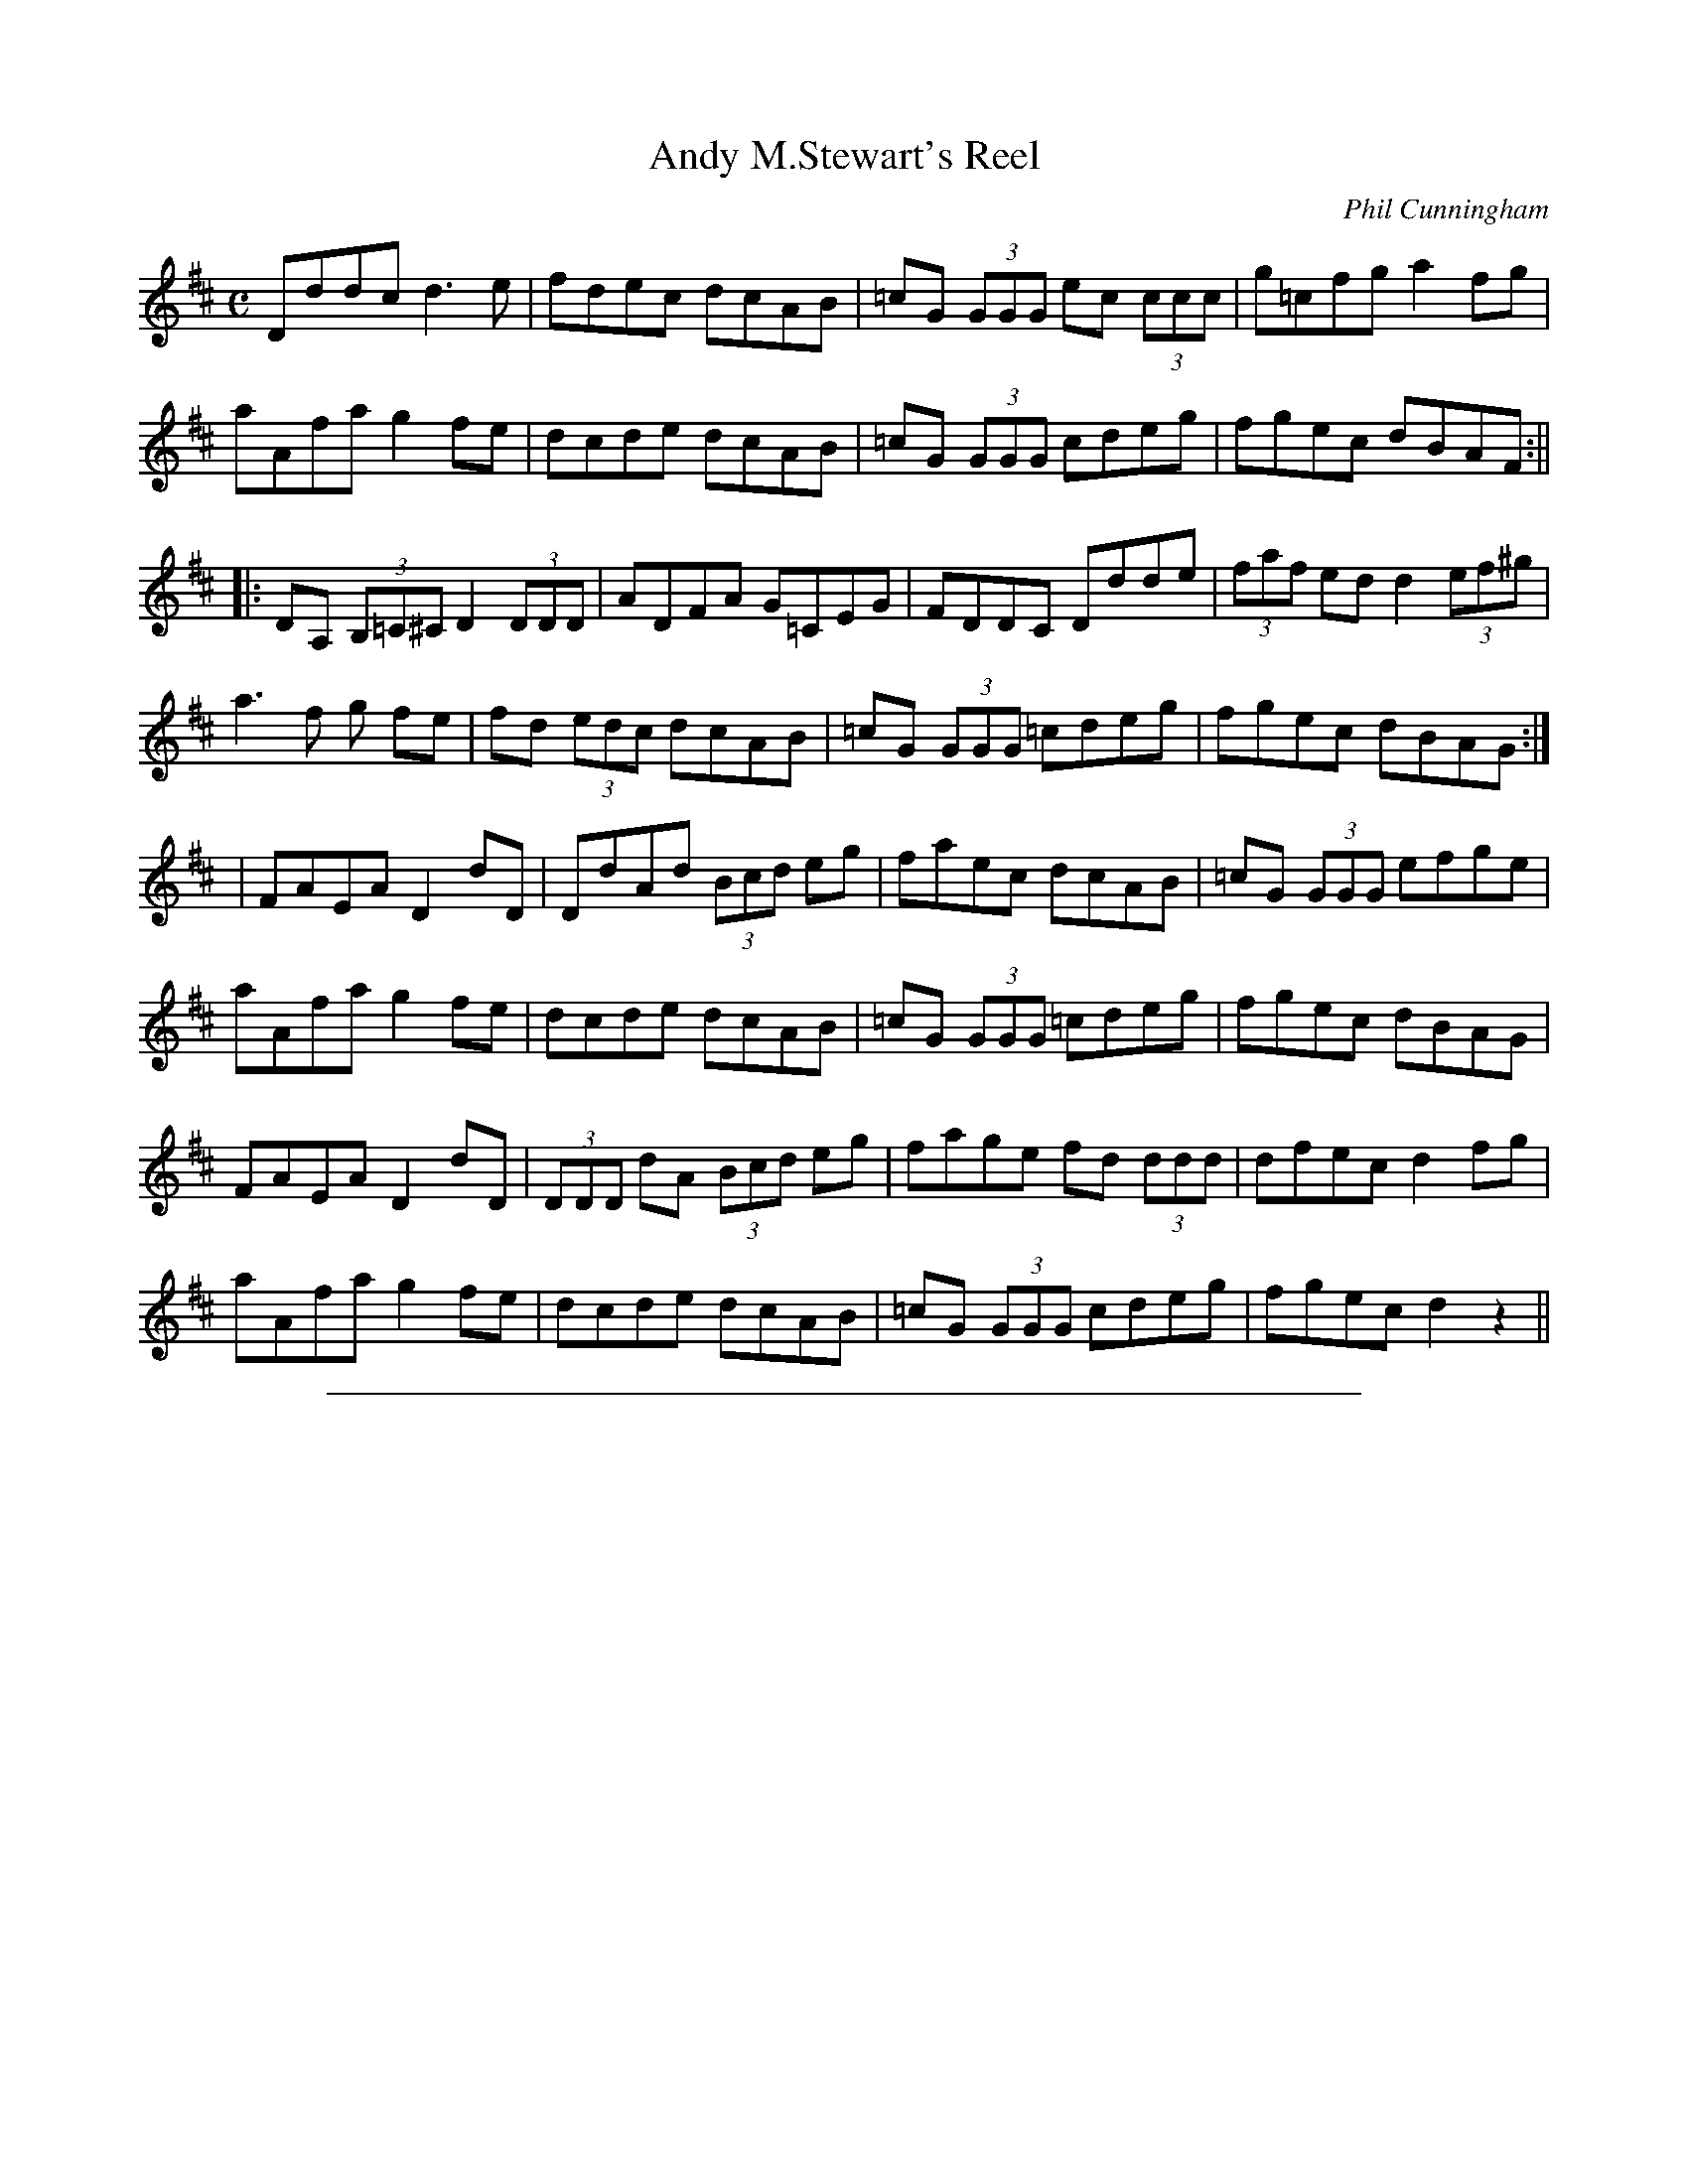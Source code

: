 X: 1
T: Andy M.Stewart's Reel
C:Phil Cunningham
N:b stands for natural , normally used with c sharp
M:C
L:1/8
Z: Contributed 2015-09-24 09:27:46 by Schèron Waldner Schöpf sschoepf@t-online.de
K:D
Dddc d3 e| fdec dcAB| =cG (3GGG ec (3ccc| g=cfg a2 fg|
aAfa g2 fe| dcde dcAB|=cG (3GGG cdeg| fgec dBAF :||
|:DA, (3B,=C^C D2 (3DDD| ADFA G=CEG|FDDC Ddde| (3faf ed d2 (3ef^g|
a3 f g fe| fd (3edc dcAB| =cG (3GGG =cdeg| fgec dBAG :|
|FAEA D2 dD| DdAd (3Bcd eg| faec dcAB| =cG (3GGG efge|
aAfa g2 fe| dcde dcAB| =cG (3GGG =cdeg| fgec dBAG|
FAEA D2 dD| (3DDD dA (3Bcd eg| fage fd (3ddd| dfec d2 fg|
aAfa g2 fe| dcde dcAB| =cG (3GGG cdeg| fgec d2 z2||

%%sep 2 1 500

X: 2
T: Belle M\`ere's Waltz
C:Phil Cunningham
M:3/4
L:1/8
K:F
F>D| C3 D F2| F3 G A2|f3 g a2| g4 f>e| d2 f2 F2|A2 c>A G>F|G3 A G>F|
D4 F>D|C3 D F2| F3 G A2|f3 g a2| g4 f>e| d2 f2 F2| c2 C3 A| (F6|F4) :|
|: f>g|a>g f2| e2 c2 F2| d3 f d2|c2 F2 F2| d3 f d2|c2 F2 A2| G3 A G>F |
|1 D4 f>g| a3 g f2|e2 c2 F2|d3 f d2| c2 F2 F2| d2 f2 F2| c2 C3 A| (F6|F4) :|
[2 D4 F>D| C3 D F2| F3 G A2 | f3 g a2|g4 fe| d2 f2 F2 | c2 C3 A| (F6|F4) ||

%%sep 2 1 500

X: 3
T: Belle M\`ere's Waltz
C:Phil Cunningham
M:3/4
L:1/8
K:F
F>D| C3 D F2| F3 G A2|f3 g a2| g4 f>e| d2 f2 F2|A2 c>A G>F|G3 A G>F|
D4 F>D|C3 D F2| F3 G A2|f3 g a2| g4 f>e| d2 f2 F2| c2 C3 A| (F6|F4) :|
|: f>g|a>g f2| e2 c2 F2| d3 f d2|c2 F2 F2| d3 f d2|c2 F2 A2| G3 A G>F |
|1 D4 f>g| a3 g f2|e2 c2 F2|d3 f d2| c2 F2 F2| d2 f2 F2| c2 C3 A| (F6|F4) :|
[2 D4 F>D| C3 D F2| F3 G A2 | f3 g a2|g4 fe| d2 f2 F2 | c2 C3 A| (F6|F4) ||

%%sep 2 1 500

X: 4
T: Below The Aigas Dam
C:Phil Cunningham
M:C
L:1/8
K:G
d>c||: B<G G>A G>A B<G| c>A B<d E>F G/F/E/D/|B,<D D>E D>E D>E G<A|
B<e e>f e2 d>c|B<G G>A G>A B<D| c>A B<d E>F G/F/E/D/|C>E E<A D>d c<A|
B2 G2 G2 d>c :||B<e e>f e>f g<e| d>e f<a g>a g/f/e/d/|
B<e e>f e>E G>A|B<d A>B G<E E>F|G>A B<d A<B D>B|
c>A B<d E>F G/F/E/D/|C>E E<A D>d c<A|1 B2 G2 G2 A2 :|2 B2 G2 G2 ||

%%sep 2 1 500

X: 5
T: Blackwell Court
C:Phil Cunningham
M:2/4
L:1/8
K:D
|: D>E B,A, | B,/>A,/B,/<D/ F E/>D/ | E>F EF/<A/ | B/>A/B/<d/ FE/>F/ | D>E C B,/<A,/ | B,/>A,/B,/<D/ F E/>D/ | Ee d/>B/A/<F/ |
|1 E2 E2 :|2 E2 EF<A || B2 B>A | B/>A/B/<d/ FE/>D/ | E>F EF/<A/ | B/>A/B/<d/ AF/>A/ |1 B2 B>A |
B/>A/B/<d/ FE/>D/ | Ee d/>B/A/<F/ | E2 EF/<A/ :|2 B2 B>A | A/>B/c/<d/ FE/>D/ | Ee d/>B/A/<F/ | E2 E2 |]

%%sep 2 1 500

X: 6
T: Blackwell Court
C:Phil Cunningham
M:2/4
L:1/8
K:D
|:D>E B,A,| B,/>A,/B,/<D/ F E/>D/|E>F EF/<A/|B/>A/B/<d/ FE/>F/|
D>E C B,/<A,/| B,/>A,/B,/<D/ F E/>D/| Ee d/>B/A/<F/|1 E2 E2 :|
[2 E2 EF<A||B2 B>A|B/>A/B/<d/ FE/>D/|E>F EF/<A/|
B/>A/B/<d/ AF/>A/|1 B2 B>A| B/>A/B/<d/ FE/>D/|
Ee d/>B/A/<F/| E2 EF/<A/ :|2 B2 B>A|
A/>B/c/<d/ FE/>D/|Ee d/>B/A/<F/| E2 E2||

%%sep 2 1 500

X: 7
T: The Bombardier Beetle
T: Bombardier Beetle
C:Phil Cunningham
M:C
L:1/8
K:EMin
|: A2 Bc BG A2| A2 fg fd g2| a2 ge degd| egdg BGGB|
A2 Bc BG A2| A2 fg fd g2| a2 ge degd|  egdB A2 A2 :|
|:a2 ea fd g2| G2 Bd GdBA| a2 ea fdgG| (3GGG dB A2 AA|
a2 ea fd g2| (3GGG dG/G/ GdBA| a2 ea fdgG| (3GGG dB A2 AA :|
|:AccB BAAB| G2 fg fd g| a2 ge degd| egdg BGGB|
AccB BAAB| G2 fg fd g2| a2 ge degd| egdB AA A2 :|
|:a2 ea caea| Aaea fd g2| G2 Bd e2 dg| e2 dg BG G2|
a2 ea caea| Aaea fd g2 | G2 Bd e2 dg| e2 dB AA A2 :|

%%sep 2 1 500

X: 8
T: Bonnie Nancy
R:Air
C:Phil Cunningham
M:C
L:1/4
K:G
g|f3/ g/ f e | d3 e| d3/ D/ d c | B3 g|
 f3/ g/ f e | d D d/ c B/4A/4| G3/ D/ E F | G3 :|
|F/E/|D3/ F/ A c| B3 B| A3/ B/ c e | A3 G|
F/ D3/ E F| G g f/ e d/4c/4|B3/ D/ E F| G3 F/E/|
D3/ F/ A c| B3 B/_B/| A3/ B/ c e | A3 g|
f3/ g/ f e | d D d/ c B/4A/4| G3/ D/ E F | G3 |

%%sep 2 1 500

X: 9
T: A Bright Star in Cepheus
C:Phil Cunningham
S:Dan Mozell <dan:danmozell.com> scots_music 2008-1-225
D:CD - Road not travelled - Aly Bain and Phil Cunningham
D:Online video - (http://www.youtube.com/watch?v=4nLQynIJp7Q)
M:C
L:1/8
K:D
N:Written by Phil Cunningham for his brother, the late Johnny Cunningham
|: B2A2 \
| "D"A3F Ad3 | "A/C#"e4 d2c2 | "G/B"d4 G3F | "A"DE3 FG3 \
| "D"A3F Ad3 | "A/C#"e4 f2g2 | "A7"f2e2 dc3 | "Bm"d4 "G"B3A |
| "D"AF3 Ad3 | "A/C#"e4 d2c2 | "G/B"d4 G3F | "A"EB3 "A7"A3G \
| "Bm"FD3 "G"GE3 | "Asus4"A3d "A"dc3 |1 "Bm"d8- | "G"d4 :|[2 "D"d8- | d4 ||
|: "A7"g4 \
| "Bm"f3e d3F | "Em"G4 e4 | "A"e4 G3F | "D"A6 g2 \
| "Bm"f4 d3F | "Em"G4 e4 | "A"e8- | "A7"e6 g2 |
| "Bm"f4 d2F2 | "Em"G4 e2d2 | "A"c2d2 A2G2 | "Bm"F4 "G"D2E2 \
| "D"FD3 "G"GE3 |"A"A3d "A7"d2c2 | "D"d8- | d4 :|

%%sep 2 1 500

X: 10
T: Cearcall Doillearachd
T: Circle of Darkness
C:Phil Cunningham
M:3/4
L:1/4
K:D
A2 A | B/(d/ d2) | g2 B | B3 | A2 A | B/(d/d2) | g3 | e/(a/a2) |
|1 A2 A | B/(d/d2) | g2 B | B3 | A2 B | g3 | g/(B/B2) | d/(a/a2) :|
|2 f/(d/d2) | g2 B | d2 e | B3 | B/(e/e2) | d3 | B/(d/d2) | e3 ||
|: A3 | B/(g/g2) | f/(d/d2) | e2 f | A2 B | e3 | e/(f/f2) |
A3 | A3 B/(g/g2) | B/(d/d2) | e3 | f/(a/a2) | B2e | B2A | e3 :|

%%sep 2 1 500

X: 11
T: Cearcall Doillearachd
T: Circle of Darkness
C:Phil Cunningham
M:3/4
L:1/4
K:D
A2 A | B/(d/ d2) | g2 B | B3 | A2 A | B/(d/d2) | g3 | e/(a/a2) |
|1 A2 A | B/(d/d2) | g2 B | B3 | A2 B | g3 | g/(B/B2) | d/(a/a2) :|
[2 f/(d/d2) | g2 B | d2 e | B3 | B/(e/e2) | d3 | B/(d/d2) | e3 |
|: A3 | B/(g/g2) | f/(d/d2) | e2 f | A2 B | e3 | e/(f/f2) | A3 |
A3 B/(g/g2) | B/(d/d2) | e3 | f/(a/a2) | B2e | B2A | e3 :|

%%sep 2 1 500

X: 12
T: Ceol Anna
C:Phil Cunningham
M:3/4
L:1/8
K:AMin
E(3E/E/E/|e4 E(3E/E/E/|d4 E(3E/E/E/|c4 A2|G(EE4)|
E4 EG|E4 DC|E(GG4)|A4 E(3E/E/E/|e4 E(3E/E/E/|
d4 E(3E/E/E/|c4 A2|G(EE4)| E4 EG|E4 DC E(GG4)|A6 ||
e3 d e2| a4 a2| g4 d2|e(AA4)|e3 f ec|d3 e d/c/A|
c4 d2|A/G/(EE2) E(3E/E/E/| e4 G(3G/G/G/|e4 G(3G/G/G/| c4 A2|
G(EE4)|E4 EG|E4 (3D/E/D/C|E(GG4)|A4 ||

%%sep 2 1 500

X: 13
T: Ciara McCarthy's Lullaby
C:Phil Cunningham
M:C
L:1/8
K:D
a2|b3 a g3 f|a3 f A3 A| B3 A d2 f2| a3 b a3g/f/d3|
b3 a/f/ g3 f| e3 f A3 d/c/| B3 e d2 B2| A6 :|
|: A2| B3 e d2 B2| A3 F A2 d2 | e3 f a2 b2| e3 f e2 f e/d/|
A3 B e4| d3 B d3 e/f/| A3 e d2 B2| A6 :|

%%sep 2 1 500

X: 14
T: Cutting a Slide
C:Phil Cunningham
M:C
L:1/8
K:D
FA, (3A,A,A, AA,FA,| EDCE DB,A,D| FA,(3A,A,A, FGAF| DBBA B2 Bc|
dcBA F2 AF| EDFD EDB,D| FA, (3A,A,A, AA,FA,| EDCE D3 G :||
|: FAce dB (3BBB| Aceg fdd=c| BGBd (3AAA FD| E^GBd cAAG|
FAce dB (3BBB| Aceg fdd=c| BGBd (3AAA FD| EDCE D4 :||

%%sep 2 1 500

X: 15
T: Damhsadh Bhradain Roaig
T: Dance of the Roag Salmon
C:Phil Cunningham
M:2/4
L:1/8
K:D
f|:A/>A/A/>d/ f>e| f/>e/f/<a/ de/>f/| gG/<g/ ef/>d/|
B2 Bd/>B/|A/>A/A/>d/ f>e|f/>e/f/<a/ d/>e/c/<A/|
G/>B/B/<e/ e/>f/B/<f/|e2 ef|A/>A/A/>d/ f>e|
d/>e/f/<a/ d2e/>f/|gG/<g/ ef/>d/|B2 B>f|e/>e/e/>f/ B/>B/B/>f/|
e/>d/B/<f/ e>f|A/>A/A/>B/ G/>f/e/<f/|1 d2 df :|2 d2 z f/>g/||
|a/>A/a/>A/ f/>A/f/>A/| A/>d/e/<a/ fe/>f/|gG/<g/ ef/>d/|
B2 Bf/>g/|a/>A/a/>A/A/ f/>A/f/>A/| A/>d/e/<a/ f/>e/d/<B/|
G/>B/B/<e/ e/>f/B/<f/|e2 ef/>g/|a/>a/a/>g/ f/>f/f/>e/|
d/>e/f/<a/ de/>f/|gG/<g/ ef/>d/|B2 B>f|e/>e/e/>f/ B/>B/Bf|
e/>d/B/<f/ e/>f/|A/>A/A/>B/ G/>f/e/<f/|1d2 df/>g/ :|2 d2 d ||

%%sep 2 1 500

X: 16
T: Donna's Waltz
C:Phil Cunningham
M:3/4
L:1/8
K:A
(A2 A)>B A>F| D2 F2 E>D| E2 e>c B>A| (B2  B>)c B>A|
F(A  A>)B A>F| D2 F2 E>D| E2 F2 A2| (E2  E>)d c>B|
A2 A>B A>F| D2 A>F E>D| E2 e>c B>A| (B2  B>)c B>A|
F(A  A)>B A>F| D2 F>A E>D| E2 F2 A2|1 (A2  A>)d c>B:|2 A2 c2 e2|
|: a3 b a>f | g3 a ge|(f2 f)>a f>e| c<(e e)(A A/)c/e|
(f2 f>)a f>e| c2 e>c B>A|B>A F>A c>d|(B2  B>d c>B|
A2 A>B A>F| D2 A>F E>D|E>e e>c B>A| A>B B>c B>A |
F(A A>)B A>F| D2 F>A E>D| E2 F2 A2|1 A2 c2 e2 :|2 A6|

%%sep 2 1 500

X: 17
T: Donna's Waltz
C:Phil Cunningham
M:3/4
L:1/8
K:A
(A2 A)>B A>F| D2 F2 E>D| E2 e>c B>A| (B2  B>)c B>A|
F(A  A>)B A>F| D2 F2 E>D| E2 F2 A2| (E2  E>)d c>B|
A2 A>B A>F| D2 A>F E>D| E2 e>c B>A| (B2  B>)c B>A|
F(A  A)>B A>F| D2 F>A E>D| E2 F2 A2|1 (A2  A>)d c>B:|2 A2 c2 e2|
|: a3 b a>f | g3 a ge|(f2 f)>a f>e| c<(e e)(A A/)c/e|
(f2 f>)a f>e| c2 e>c B>A|B>A F>A c>d|(B2  B>d c>B|
A2 A>B A>F| D2 A>F E>D|E>e e>c B>A| A>B B>c B>A |
F(A A>)B A>F| D2 F>A E>D| E2 F2 A2|1 A2 c2 e2 :|2 A6|

%%sep 2 1 500

X: 18
T: The Double Rise
C: Phil Cunningham
M: 6/8
L: 1/8
K: Bm
|: eAA gfe | faf def | gBB d2e | GdG BAA | eAA gfe | faf def | gBB ded | BAG A2B :|
|: c2A cde | f2d fga | gBB ded | GdG BAA | c2A cde | f2d fga | gBB ded | BAG A2B :|
|: AAA eAa | AaA fAa | gBB ded | GdG BAA | AAA eAa | AaA fdb | gBB ded | BAG A2B :|
|: cBA ecA | fdA aAa | gBB ded | GdG BAA | cBA ecA | fdA aAa | gBB ded | BAG A2B :|

%%sep 2 1 500

X: 19
T: Farewell to Heb
C:Phil Cunningham
M:2/4
L:1/8
K:D
Bd/>B/ A/<F/B| B/>A/B/<d/ fe/<d/| ef/>e/ d/<B/e|
d/>B/A/<F/ EF/<A/| Bd/>B/ A/<F/B| B/>A/B/<d/ fe/<d/|
ef/>e/ d/<B/e|d/>B/A/<F/ E E :|
||EF/<A/ BB/>d/| B/>A/B/<d/ fe/>d/| ef/<a/ bf/>b/|
a/>f/e/<d/ fe/<f/| EF/<A/ BB/>d/| B/>A/B/<d/ fe/>d/|
ef/>e/ d/<B/e| d/>B/A/<F/ EE :|

%%sep 2 1 500

X: 20
T: Finlay M. MacRae - Air
C:Phil Cunningham
M:3/4
L:1/8
Q:135
K:C
e3 d B2 | A4 A2 | a3 g e2 | g4 a2 | e3 d B2 | G4 G2 |
g3 e d2 | e g3 d2 | e3 d B2 | A4 A2 | a3 g e2 | g4 ag|
e3 d d2 | e g3 G2 |1 (A6 | A6) :|2 (A6  |A3) e g2||
a3 e g2 | a4 g2 | A3 a g2 | e4 d2 | e g3 e2 |
d4 B2 | G3 d A2 | B4 G2 | a3 e g2 | a4 g2 |
A3 a g2 | e4 d2 | e g3 e2 | d3 G  B2 | (A6 | A3 e g2 |
a3 e g2 | a4 g2 | A3 a g2 | e4 d2 | e g3 e2 | d4 B2 |
G3 d A2 | B4 G2 | A4 A2 | e3 d B2 | A3 a e2 |
g4 ag| e3 d d2 | e g3 G2 | A6 | A6 ||

%%sep 2 1 500

X: 21
T: Finlay M. MacRae - Air
C:Phil Cunningham
M:3/4
L:1/8
Q:135
K:C
e3 d B2 | A4 A2 | a3 g e2 | g4 a2 | e3 d B2 | G4 G2 |
g3 e d2 | e g3 d2 | e3 d B2 | A4 A2 | a3 g e2 | g4 ag|
e3 d d2 | e g3 G2 |1 (A6 | A6) :|2 (A6  |A3) e g2||
a3 e g2 | a4 g2 | A3 a g2 | e4 d2 | e g3 e2 |
d4 B2 | G3 d A2 | B4 G2 | a3 e g2 | a4 g2 |
A3 a g2 | e4 d2 | e g3 e2 | d3 G  B2 | (A6 | A3 e g2 |
a3 e g2 | a4 g2 | A3 a g2 | e4 d2 | e g3 e2 | d4 B2 |
G3 d A2 | B4 G2 | A4 A2 | e3 d B2 | A3 a e2 |
g4 ag| e3 d d2 | e g3 G2 | A6 | A6 ||

%%sep 2 1 500

X: 22
T: Finlay M. MacRae - March
C:Phil Cunningham
M:6/8
L:1/16
Q:280
K:C
Bd2 |\
   e3dB2 A3AA2 | a3ge2 g4 a2 | e3dB2 G3GG2 | g3ed2 eg3d2 |
   e3dB2 A3AA2 | a3ge2 g4 a2 | e3dd2 eg3G2 | (A6 A3) :|
eg2 |\
   a3eg2 a4g2  | A3ag2 e3dd2 | eg3e2 d4 B2 | G3dA2 B3GG2 |
[1 a3eg2 a4g2  | A3ag2 e3dd2 | eg3e2 d3GB2 | (A6 A3) :|
[2 A3AA2 e3dB2 | A3ae2 g4 a2 | e3dd2 eg3G2 | (A6 A3)Bd2 ||
|  e6    d4e2  | A3AA2 e3dB2 | d4 B2 A3BA2 | G3ge2 d3BG2 |
   e6    d4e2  | A3AA2 a4 g2 | e3dd2 eg3G2 |1 A6- A6 :|2 A6- A3eg2 ||
|  a3Ag2 a3Ag2 | Aa3g2 e3dd2 | eg3e2 d3AB2 | G3dA2 B3GG2 |
[1 a3Ag2 a3Ag2 | Aa3g2 e3dd2 | eg3e2 d3GB2 | (A6 A3)eg2 :|
[2 A3AA2 e3dB2 | Aa3e2 g4 a2 | e3dd2 eg3G2 | (A6 A6) ||

%%sep 2 1 500

X: 23
T: Flodigarry Island
C:Phil Cunningham
M:C
L:1/8
K:BMin
||F>A A>F A2 F>A|B2 A>B d2 e2|f>a a>f e2 e>f|e>d (3BAF A2 A2|
F>A A>F A2 F>A| B2 A>B d2 e2| f>a a>f e2 e>f| e>d B<A B2 B2 :||
||e2 e>f B>B B>c|d>e (3dBF A2 A2|e2 e>f B>B B>c|d>e(3dBF A2 A2|
e2 e>f e>d B>c|d>f a<f e2 e>A|F>A (3AAA B<d d>f|e>f (3edB d2 d2 :|
|| F>A (3AAA B<d d>f| e>f (3edB d>e (3dBA|F>A (3AAA B<d d>f|e>d e<f a2 a2|
F>A (3AAA B<d d>f| e>f (3edB d>e (3dBA |f2 e>d e<f a2|f>e d<B A2 A2 :||

%%sep 2 1 500

X: 24
T: Flodigarry Island
C:Phil Cunningham
M:C
L:1/8
K:BMin
||F>A A>F A2 F>A|B2 A>B d2 e2|f>a a>f e2 e>f|e>d (3BAF A2 A2|
F>A A>F A2 F>A| B2 A>B d2 e2| f>a a>f e2 e>f| e>d B<A B2 B2 :||
||e2 e>f B>B B>c|d>e (3dBF A2 A2|e2 e>f B>B B>c|d>e(3dBF A2 A2|
e2 e>f e>d B>c|d>f a<f e2 e>A|F>A (3AAA B<d d>f|e>f (3edB d2 d2 :|
|| F>A (3AAA B<d d>f| e>f (3edB d>e (3dBA|F>A (3AAA B<d d>f|e>d e<f a2 a2|
F>A (3AAA B<d d>f| e>f (3edB d>e (3dBA |f2 e>d e<f a2|f>e d<B A2 A2 :||

%%sep 2 1 500

X: 25
T: The Four Stroke Reel
C:Phil Cunningham
M:C
L:1/16
K:D
|: dA (3AAA BAGF GEFD EDCB, \
| A,2(3A,A,A, CEAB cABc eddc \
| dA (3AAA BAGF GEFD EDCB, \
|1 A,(3A,A,A, CEAB cABc dAAA \
:|2 A,(3A,A,A, CEAB cABc d2 z2 ||
|: A3A (3Bcd ef g2ed (3Bcd ef\
|  geaf gefd (3efe df edcB |
[1 BA (3AAA (3Bcd ef g2ed (3Bcd ef \
| geaf gefd cABc d3A :|
[2 BA (3AAA (3Bcd ef g2ed (3Bcd ed \
| dc (3ccc cB (3BBB BA (3AAA ^GABc |]
|: d2Ad FADF EA, (3A,A,A, EA,CB, \
| B,A, (3A,A,A, CEAB cABc dABc \
|  d2Ad FADF EA, (3A,A,A, EA,CB, \
|1 B,A, (3A,A,A, CEAB cABc d2(3ABc \
:|2 B,A, (3A,A,A, EA, (3A,A,A, CEAB cABc d4 ||

%%sep 2 1 500

X: 26
T: The Four Stroke Reel
C:Phil Cunningham
M:C
L:1/16
K:D
|: dA (3AAA BAGF GEFD EDCB, \
| A,2(3A,A,A, CEAB cABc eddc \
| dA (3AAA BAGF GEFD EDCB, \
|1 A,(3A,A,A, CEAB cABc dAAA \
:|2 A,(3A,A,A, CEAB cABc d2 z2 ||
|: A3A (3Bcd ef g2ed (3Bcd ef\
|  geaf gefd (3efe df edcB |
[1 BA (3AAA (3Bcd ef g2ed (3Bcd ef \
| geaf gefd cABc d3A :|
[2 BA (3AAA (3Bcd ef g2ed (3Bcd ed \
| dc (3ccc cB (3BBB BA (3AAA ^GABc |]
|: d2Ad FADF EA, (3A,A,A, EA,CB, \
| B,A, (3A,A,A, CEAB cABc dABc \
|  d2Ad FADF EA, (3A,A,A, EA,CB, \
|1 B,A, (3A,A,A, CEAB cABc d2(3ABc \
:|2 B,A, (3A,A,A, EA, (3A,A,A, CEAB cABc d4 ||

%%sep 2 1 500

X: 27
T: Gillies' Taxis
C:Phil Cunningham
M:6/8
L:1/8
K:D
D2 E DB,A,| B,2 A, FEF|D2 E DB,A,|BAd F2 E|
D2 E DB,A,| B,2 A, FEF| EBB Bcd| AdD FEF :|
|: DFB Bcd| DFA ABc| dEF GFA| BAd F2 E|
FBB GBB| Add c2F| E2 F EDB,| DED B,2 A, :|

%%sep 2 1 500

X: 28
T: Gingerhogs No.2
C:Phil Cunningham
M:9/8
L:1/8
K:A
Add fdd e2 f| Add efd GdB| Add fdd e2 f| GBe Afd e3 :|
|:a2 f fef def|aff efG A3| a2 f fef dBA| GBe Afd e3 :|

%%sep 2 1 500

X: 29
T: A Glint of Silver
T: Glint of Silver
C:Phil Cunningham
M:C
L:1/8
K:BMin
FB (3BBc dcBA| F2 EF DB,A,D| E3 e fedB| edef dBAE|
FBBc dcBA| FD (3EDC DB,A,D| B,E (3EEE FEDB,| A,B, (3B,B,B, DE (3EEE :||
FD (3DDD B,DA,D| FD (3DDD BDAD| Ee (3eee fedB| e3 f dBAg|
faec d2 cd| (3Bcd AF B3 A| FABc d2 cd| (3Bcd AG FE E2 :|

%%sep 2 1 500

X: 30
T: Gracelands
R:Air
C:Phil Cunningham
M:C
L:1/8
K:G
BA|G3 A B B,3 | D6 E2| G4 A3 B/c/| B G3 g2 f2|
e3 d c3 B| d G3 c3 B| A G3 E3 G| A4 B3 A|
G3 A B B,3 | D4 D3 E| G4 A3 B/c/| B G3 g2 f2|
e3 d c3 B| A G3 B3 A|1 (G8|G6) :|2 (G8|G4)||
| d'3 c'|b3 a g3 f|d3 c B d3| c4 B3 c| d4 d'3 c'|
b3 a g3 f| d3 c B d3|(c8|c6) B2 A2| G3 A B B,3|
D4 D3 E| G4 A3 B/c/| B G3 g2 f2| e3 d c3 B|
A G3 B3 A|1 (G8|G4) :|2 (G8|G6) ||

%%sep 2 1 500

X: 31
T: The Harsh February
C:Phil Cunningham
M:C
L:1/8
K:BMin
|:FABd B2 AF| ABdf e2 de| f2 ed BddB| ABdD FEDE|
FABd B2 AF| ABdf e2 de| f2 ed bafb|1 afef d4 :|2 afef d2 fa|
|b3 f a2 fe| ddde edBA| FABd ABdb|afde fefa|
bdgb aAfe| ddde edBA| FABd ABdb| afef d2 fa|
bd (3ddd aA (3AAA| ddde edBA| FABd ABdb| afde fefa|
bdgb aAfe| ddde edBA| FABd ABdb| afef d2 z2 ||

%%sep 2 1 500

X: 32
T: Hogtie's Reel
C:Phil Cunningham
M:C
L:1/8
K:EMin
edeg A2 gf| edef g2 fg| e2 de A2 ag| edeg BA A2 |
edeg A2 gf| edef g2 fg| a2 ge degd| egdg BA A2 :|
|: ae (3eee a2 ge| dBde g2 fg| ae (3eee a2 ge| d2 eg BA A2|
ae (3eee a2 ge| dBde g2 fg| a2 ge degd| egdg BA A2 :|
|: eA (3AAA eAgA| (3AAA ef g2 fg| eA (3AAA eAag| egdg BA A2|
eA (3AAA eAgA| (3AAA ef g2 fg| aAge degd| egdg BA A2 :|
aA (3AAA a2 ge| dBde g2 fg| aA (3AAA a2 ge| d2 eg BA (3AAA|
aA (3AAA a2 ge| dBde g2 fg | a2 ge degd| egdg BA A2 :|

%%sep 2 1 500

X: 33
T: The House in Rose Valley
R:Waltz
C:Phil Cunningham
M:3/4
L:1/4
K:EMin
B2 E| E3| B2 A| B/(d/d2)|B2 d| e2 (3B/A/G/|A2 F|F2 B| E2 E| e2 d|
B2 A| B/(d/d2)|F2A| B2 d|B2 A| F/(E/E2) :|
|: F2 A| E2 E| D3/ E/ F| A/(B/B2)| E2 E| e2 d| B2 F|A/(e/e) d|
B2 E|E3|B2 A|B/(d/d2)| B2d| e2 (3B/A/G/| A/(F/F2)| E3 :|

%%sep 2 1 500

X: 34
T: The Hut on Staffin Island
C:Phil Cunningham
N:What You hear is not what You see; what You hear is decisive
M:C
L:1/8
K:D
|:A,B,DE D3 E| FEFA d2 cA| B3 d BAFD| E2 FE DB,B,D|
A,B,DE D3 E| FE (3FGA dDcD| B3 d BAFD|1 E2 FE D3 B,:|2 E2 FE D2 FA|
|| d3 d d2 ed| cBcd c2 BA| B3 B B2 dB| AFED DB, B,2|
d3 d d2 ed| cBcd c2 BA| B2 GA BcdB| AFEF DD D2|
d3 d d2 ed| cBcd c2 BA| B2 GA B2 dB| AFEF DB,B, D|
A,B,DE D3 E| FE (3FGA d2 cA| B3 d BAFD| E2 FE D4 ||

%%sep 2 1 500

X: 35
T: John Cunningham's Return to Edinburgh
C:Phil Cunningham
D:Relativity
M:2/4
L:1/8
K:C
dd/>c/ B/<G/G/>e/|ff/>e/ f/<g/d/>c/|BG/>B/ d/>G/B/<G/|
F/>G/A/<c/ fg/>e/|dd/>c/ B/<G/G/>e/|ff/>e/ f/<g/d/>c/|
BG/>B/ d/>c/A/<F/|1 G(3G/G/G/ GB/>c/ :|2 G(3G/G/G/ Gd/>e/ ||
ff/>e/ f/<g/d/>c/| B/>G/G/>B/ d/<G/B/>G/| Gd/>G/ G/<d/B/<G/|
 F/>G/A/<c/ fd/>e/| ff/>e/ f/<g/d/>c/| BG/>B/ d/>G/B/<G/|
(3G/G/G/ g/>B/ A/>f/d/>c/|BG Gd/e/|ff/>e/ f/<g/d/>c/|
BG/>B/ d/G/B/<G/|(3G/G/G/ d/>G/ G/>d/B/<G/|F/>G/A/<c/ fg/>e/|
dd/>c/ B/<G/G/>e/|ff/>e/ f/<g/d/>c/|BG/>B/ d/>c/A/<F/|
G(3G/G/G/ G2 ||

%%sep 2 1 500

X: 36
T: The Log-Splitter's Jig
C:Phil Cunningham
M:6/8
L:1/8
K:D
f2 A B3/G/G | B2 G e3/c/c| A3/G/B A/a3/f| g3/e/d c3/d/e|
f2 A B3/G/G| B2 G e3/c/e| A3/G/B A/A3/f| g3/e/c d2 e :|
|G2 B A3/A/A| B3/G/B g2 a| f3/e/f A3/d/c| B/G3/B e2 c|
G2 B A3/A/A| B3/G/B g2 a| f3/e/f A3/A/A| d/e3/c d2 e|
G2 B A3/A/A| B3/G/B g2a| f3/e/f A3/A/A| B/G3/B e2 c|
G2 B/ A3/A/A| B3/G/B g2 a| f3/e/f g3/e/c| d/e3/c d2 a ||
"last time"d/e3/c d2 ||

%%sep 2 1 500

X: 37
T: The Man Who Shot the Windmill
C:Phil Cunningham
M:C
L:1/8
K:D
F2 ED FA (3AAA| Adfe dBBA| F2 ED FABc| dBAF E3 F|
D2 B,A, B,E (3EEE| FEDE FAfe| dBBA (3BBB bf| afec dBBA :|
|: FAAF A2 FA| Adfe dBBA| FAAF A2 (3ABc|dBAF E3 F|D2 B,A, B,E (3EEE|
FEDE FAfe| dBBA (3BBB bf|1 afec dBBA :|2 afec dB B z||

%%sep 2 1 500

X: 38
T: Margaret MacKinnon of Digg
C:Phil Cunningham
D:Airs and Grace
M:3/4
L:1/4
K:G
D2 E|G2 A|B/(d/d2)| c2 B| A2 G| E2 F|
G2 A| E3/ D/ C|D2 E| G2 A| B/(d/d2)|c2 B|
A2 G| E2 D|1E3|E3 :|2 E3 |E2 e||
e2 A| A2 B| c/(d/d2) | B2 D/d/| c2 B| A2 G| E/(G/G2)| E2 e|
e2 A| A2 B| c/(d/d2) | B2 D/d/| c2 B| A2 G| E3| E2 e|
e2 A| A2 B| c/(d/d2) | B2 D/d/| c2 B| A2 G| E/(G/G2)|
E3/ D/ C| D2 E|G2 A| B/(d/d2)| c2 B| A2 G| E2 D| E3| E3 ||

%%sep 2 1 500

X: 39
T: Martin O'Connor's Flying Clog
C:Phil Cunningham
M:C
L:1/16
Q:200
K:F
F2(3FFF cFAc dFBd cAGA| F2(3FFF AFGA BD (3DDD FDCD|
F2(3FFF cFAc dFBd cAGA| B2(3DDD FDB,D CEGc AcGc|
F2(3FFF cFAc dFBd cAGA| F2(3FFF AFGA BD (3DDD FDCD|
F2(3FFF cFAc dFBd cAGA| B2(3DDD FDB,D CEGc AFF z ||
Ac (3ccc dcfc dcfc dfcB| Ac (3ccc dcfc dggf edcB|
ABcA B3D (3DDD BD (3CCC AC| B2(3DDD FDB,D CEGc AFF z|
Ac (3ccc dcfc dcfc dfcB| Ac (3ccc dcfc dggf ecBG|
ABcA B3D (3DDD BD (3CCC AC| B2(3DDD FDB,D CEGc AcGc || c16 ||

%%sep 2 1 500

X: 40
T: Mary Thorburn Cunningham
C:Phil Cunningham
M:3/4
L:1/8
K:G
DE|G4 GA|B4 AB|c g3 e2|d B3 BA|
B4 Bd|B4 A2|G E3 G2| B4 AB|
c (g3 g)f| e d3 de| B3 (E E)F| E2 D2 DE|
G4 AB|c E3 EF| E2 D2 E2| G4 ||

%%sep 2 1 500

X: 41
T: Miss Catherine Brosnan
R:Air
C:Phil Cunningham
M:3/4
L:1/8
K:EMin
AG|: A (e3 e)d| e a3  ba| a g3  ed| eG3 AB|1 A (e3 e)d| e a3  ba|
a (g3 g)f| g4 AG :|2 A (e3 e)d| e g3 G2| E G3 B2| A4 ed ||
e a3 ag| b a3 ba| a g3 ed| e G3 ed| e a3 ag|
b a3 ef| g6| g4 ed| e a3 ag |b a3 ba| a g3 ed|
e G3 AB| A e3 ed| e g3 G2| E G3 B2| A4 ||

%%sep 2 1 500

X: 42
T: Miss Michelle MacIsaac's Fling
C:Phil Cunningham
M:C
L:1/8
K:D
f3/A/ (3AAA f3/e/g3/f/| e3/d/B3/A/ G3/A/B/G3/|
f3/A/ (3AAA f3/e/g3/f/| a3/A/A3/B/ d2 d3/e/|
f3/A/ (3AAA f3/e/g3/f/| e3/d/B3/A/ G3/A/B/g3/|
f3/A/ (3AAA f3/e/g3/f/| a3/A/A3/B/ d2 d2 ||
e2 f3/g/ f/a3/g3/f/| g3/f/e3/d/ f2 d2|
e2 f3/g/ f/a3/g3/f/| e3/d/B/A3/ f2 d2|
e2 f3/g/ f/a3/g3/f/| g3/f/e3/d/| f2 A/A3/|
B3/A/ (3AAA B3/c/d3/B/| A3/B/d/a3/ f2 e2 ||

%%sep 2 1 500

X: 43
T: Removed
W:This tune has been removed by request of the copyright owner.
K:

%%sep 2 1 500

X: 44
T: Mo Nighean Donn, Gr\`adh Mo Chridhe
R:Air
C:Phil Cunningham
M:3/4
L:1/4
K:AMin
E2  G | A2  c| e/(g/g2)  | e3| e2  G| A3  | A3  |
E2  G| A2  c| e/(g/g2)  | e3| g3/ e/  d|   e3|
  e3| a2 g| e2  A| c2  d| e3 | d2  e| d3/ c/ A|
 G3 | E2  G| A2  c| e(g/g2)| d3 | e2  G| A3  |  A3 :|
|: e3/ d/ e| g3|  a3 | d3/ e/ f|  e3|  A3|
e3/ d/ e|  g3|  a3 | d3/ e/ f| e3| e3/ d/ c|
A3| d3 | B3/A/ G|  E3|  A3| E2  G |
A2  c| e(g/g2)| d3|  e2  G|A3 | A3 :|

%%sep 2 1 500

X: 45
T: The Monday Morning Reel
T: Monday Morning Reel
M:C
L:1/8
K:F
fedc AGFD| B,CDE FD (3DDD| ECEG c2 (3def| egce gceg|
fedc AGFD| B,CDE FD (3DDD| ECEG c2 (3def| egce d4 :|
|: af (3gfe fedc| Adea Adea| ge (3fed edcd| egce gceg|
af (3gfe fedc| Adea Adea| bagf (3def gf| egce d4 :|

%%sep 2 1 500

X: 46
T: Mrs Martha Knowles
C:Phil Cunningham
M:C
L:1/8
K:AMin
e2 ||: A2 e2 deed| e2 dB gdde| A2 BG AABd| e2 Bg AAAe :|
|: Aaag aeea| g2 eg d2 eg| BGGA B2 AB| edBg AAAe :|
|:Aeed eAAe| dgBd Gdde| A2 BG AABd| e2 Bg AAAe :|
aeea e2 a(e|e)aea gedB| A2 BG AABd|1 e2 Bg AAAe :|2 e2 Bg AA A z ||

%%sep 2 1 500

X: 47
T: The Ness Lassies' Reel
C:Phil Cunningham
M:C
L:1/8
K:BMin
AG |: FAce d2 Dd  | BABd geeg | faef defe | dBAB FBBA |
FAce d2 Dd  | BABd AFAd | G2 FG Aage | f2 ec AddA  :|
|: Adde d2 Ad | defg feef | dBgB  A2  FA | B2 ba  feeA |
FAce faef | d2 Bd geeg  | faef defe |1 dBAB FBBA :|2 dBAB  FBB z||

%%sep 2 1 500

X: 48
T: The Palomino Waltz
C:Phil Cunningham
M:3/4
L:1/4
K:C
E/>G/ |: (A2 A/)>G/ |(c c/)>d/ c/>A/ |G (A  A/)>c/| A2 G | e2 d/>e/|
(g  g/)>a/ g/>e/ | d (e e/)>g/ |(e  e/)>g/ c'/>g/ | (a  a/)>c'/ a/>e/|
(g2 g/)>b/ a/>g/ |(e e/)>c/ A/>G/|(e2 e/)>d/ c/>A/| F2  A/>B/ |
(c2 c/)>A/ F/>A/ |1 (G3 | G2) E/>G/ :|2 (G3 | G) e/>d/ e/>g/ ||
|: (e3 | e/>)g/ e/>d/ c/>A/ | (F2 F/>)G/ | (F F/>)A/ G/>F/|
E/>^G/ B/>d/ e/>^g/ | b/>e'/ d'/>c'/ b/>c'/ | b (a2 a/>)b/| c'2 _b |
(a2 a/>)^g/ a/>b/ | c' b>a | g/>a/ g/>e/ c/>d/ | (e e/>)d/ c/>A/ |
(F F/)>G/ A/>B/ |(c c/)>A/ F/>A/|1 (G3| G/)>d/ e/>d/ e/>g/ :|2 (G3 G2) ||

%%sep 2 1 500

X: 49
T: The Pearl
R:Air
C:Phil Cunningham
M:C
L:1/4
K:D
D/E/ | F2 E3/ D/| D2 d e| f2 A3/ F/ | A2 B c |
d2 c D | B2 A D/E/| F2 E3/ D/ | B,2 D E |
F2 E3/ D/ | D2 d e | f2 A3/ F/ | A2 B c |
d2 c D | B2 A (3G/F/E/ | F2 E3/ D/ | B,2 ||
 d e | f2 A3/ F/ | A2 B c | d2 D3/ E/|  F2 E D |
D2 B3/ A/ | F2 D3/ E/ | F2 E3/ D/ | B,2 d e |
f2 A3/ F/ | A2 B c | d2 D3/ E/ | F2 E D |
D2 B3/ A/ | F2 D3/ E/ | F2 E3/ D/ | B,3 ||

%%sep 2 1 500

X: 50
T: Quendale Bay
C:Phil Cunningham
M:C
L:1/8
K:Bb
DC|B,3 B F3 G/A/| B2  B2 b3 a/b/| g3 a/b/ f2 Bc/d/|
e2  G2  F2  DC| B,3  B F3  G/A/| B2  B2  b2 ab| g2  d3/e/ f2 d2|
B6  :|Bc| d2  d2  F3  G/A/| B2  B2  D3  E/F/| G3  F/E/ F2 D2|
C6   Bc|d2  d2  F3  G/A/| B2  B2  b2  ab| g2  de f2  d2  |
B6  Bc| d3/c/ d/f3/  F3   G/A/|B3/A/B/d3/ D3  E/F/|
G3 F/E/  F2  D2 | C6   DC|  B,3  B  F3 G/A/|
B2 B2  b3 a/b/| g2  d3/e/ f2 d2 |   B6   ||

%%sep 2 1 500

X: 51
T: The Ross Memorial Hospital
R:Air
C:Phil Cunningham
M:C
L:1/4
K:D
A| f3/ g/ e3/ d/4c/4| d D F A | B3/ A/4G/4 A D |
G3 A | f3/ g/ e3/ d/4c/4 | d D F A | B G c/ d e/4f/4|
d3 A | f3/ g/ e3/ d/4c/4| d D F A | B3/ A/4G/4 A D | G3 A/G/ |
F A c/ d e/4f/4 | d D F A | B G c/ d e/4f/4| d3 ||
e/f/| g3/ f/ B3/ c/ | d3/ c/ A D | B3/ A/4G/4 A D | G3 e/f/ |
g3/ f/ B3/ c/ | d3/ c/ A D | B G c/ d e/4f/4 |  d3 e/f/|
g3/ f/ B3/ c/ | d3/ c/ A D | B3/ A/4G/4 A D | G3 A/G/ |
F A c/ d e/4f/4 | d D F A | B G c/ d e/4f/4| d3 ||

%%sep 2 1 500

X: 52
T: The Ruby
R:Air
C:Phil Cunningham
M:3/4
L:1/4
K:D
|: A2 B | d2 B | e3 | e2 f | A2 B | d>ef | g2 G | d< B- B |
|  e2 f | d2 B | e3 | d2 B | A2 f | e2c  | d3   | d2 f :|
|: a2 d | f2 d |(B3 | B2) (3a/g/f/| g2 G | d2 B | B/ (A3/ A) | A2 f/>g/ |
|  a2 d | f2 d | B3 | d2 B | A2 f | e2 c |1 (d3 | d) f/>g/ :|2 (d3 | d3) |]

%%sep 2 1 500

X: 53
T: Sandy Macleod of Garafad
C:Phil Cunningham
M:C
L:1/8
K:D
eAea f2 ef| g2 dB GABG|eAea f2 ef|1 gBdc AA A2 :|2gBdc AAAB||
|GAAB g2 Ag|fefd edBd|GAAB gAAg|1 faec d4 :|2faec ddde||
|fefa d2 ef| g2 dB GABG|fefa d2 ef|1gBdc AA A2 :|2gBdc AA A2 ||

%%sep 2 1 500

X: 54
T: Seud nan Ceud Bliadhna
T: The Centenary Jewel
C:Phil Cunningham
M:4/4
L:1/8
K:D
   d>B | A>A A>B G>B d>B | A>e d<A B2  d>B | A>A A>B d>e f<a | g2  B2  B2
   d>B | A>A A>B G>B d>B | A>e d<A B2  A>B | d>d d<f e>f g<a | f2  d2  d2 :|
|: f>g | a>f g>e f<a g>e | f<d g>d B2  d>B | A>A A>B d>e f<a | g2  B2  B2
|1 f>g | a>f g>e f<a g>e | f<d g>d B2  A>B | d>d d>f e>f g<a | f2  d2  d2 :|
|2 d>B | A>A A>B G>B d>B | A>e d<A B2  A>B | d>d d>f e>f g<a | f2  d2  d2 ||
|: d>B | A>A A>B G>G G>B | A>A A<f e>d e<f | A>A A>B d2  e>f | g>e f<d B2
y  d>B | A>A A>B G>B d>B | A>a f<d B2  A>B | d>d d>f e>f g<a | f2  d2  d2 :|
|: f>g | a>A A<a A<a g>e | f<d g>d B2  d>B | A>A A>B d>e f<a | g2  B2  B2
|1 f>g | a>A A<a A<a g>e | f<d g>d B2  A>B | d>d d>f e>f g<a | f2  d2  d2 :|
|2 A>B | G>B d>B A>c e<c | d>e f<g B2  A>B | d>d d>f e>f g<a | f2  d2  d2 |]

%%sep 2 1 500

X: 55
T: Seud nan Ceud Bliadhna
T: The Centenary Jewel
C:Phil Cunningham
M:4/4
L:1/8
K:D
   d>B | A>A A>B G>B d>B | A>e d<A B2  d>B | A>A A>B d>e f<a | g2  B2  B2
   d>B | A>A A>B G>B d>B | A>e d<A B2  A>B | d>d d<f e>f g<a | f2  d2  d2 :|
|: f>g | a>f g>e f<a g>e | f<d g>d B2  d>B | A>A A>B d>e f<a | g2  B2  B2
|1 f>g | a>f g>e f<a g>e | f<d g>d B2  A>B | d>d d>f e>f g<a | f2  d2  d2 :|
|2 d>B | A>A A>B G>B d>B | A>e d<A B2  A>B | d>d d>f e>f g<a | f2  d2  d2 ||
|: d>B | A>A A>B G>G G>B | A>A A<f e>d e<f | A>A A>B d2  e>f | g>e f<d B2
y  d>B | A>A A>B G>B d>B | A>a f<d B2  A>B | d>d d>f e>f g<a | f2  d2  d2 :|
|: f>g | a>A A<a A<a g>e | f<d g>d B2  d>B | A>A A>B d>e f<a | g2  B2  B2
|1 f>g | a>A A<a A<a g>e | f<d g>d B2  A>B | d>d d>f e>f g<a | f2  d2  d2 :|
|2 A>B | G>B d>B A>c e<c | d>e f<g B2  A>B | d>d d>f e>f g<a | f2  d2  d2 |]

%%sep 2 1 500

X: 56
T: Simon MacKenzie's Welcome to his Twin Sisters
C:Phil Cunningham
M:2/4
L:1/8
K:G
A/>B/A/<G/ AA/<g/ | ee/<g/ ee/>d/ |B/>a/B/<G/ de/<g/ |ag/>e/ d/<B/e2 |
A/>B/A/<G/ AA/<g/ |ee/<g/ ee/>d/ |B/>A/B/<G/ de/<g/ |1
(3G/G/G/ B/>G/ A(3A/A/e/ :||2 (3G/G/G/ B/>G/ A/>A/A ||
|: a/>e/e/>f/ gf/<e/ |de/>f/ g/>e/d/<B/ |G/>A/B/<G/ de/<g/ |
ag/>e/ d/<B/e |1 a/>e/e/>f/ gf/<e/|de/>f/ g/>e/d/<B/ |
G/>A/B/<G/ de/<g/ | (3G/G/G/ B/>G/ A/>A/A :||2 A/>B/A/<G/ AA/<g/ |
ee/<g/ ee/>d/ |B/>A/B/<G/ de/<g/ | (3G/G/G/ B/>G/ A/>A/A ||

%%sep 2 1 500

X: 57
T: Soft Horse Reel
T: The Soft Horse Reel
C:Phil Cunningham
M:C
L:1/8
K:C
|C2 GC EDCE| Dddc dcAB| cA (3BAG AcGE| FD (3EDC A,CG,A,|
C2 GC EDCE| Dddc dcAB| cA (3 BAG AcGE| FEDE C4 :|
|:AE(3EEE ABcB| AF (3FFF ABcA| BG (3GGG BcdG|^FAdc BG=FD|
C2 GC EDCE| Dddc dcAB| cA (3BAG AcGE|1 FEDE C2 EG:|2 FEDE C4 ||
K:Bmin
D2 AD FEDF| Eeed edBc| dB (3cBA BdAF| GE (3FED B,DA,B,|
D2 AD FEDF| Eeed edBc| dB (3cBA BdAF| GFEF D4 :|
|: BF (3FFF Bcdc| BG (3GGG BcdB| cA (3AAA cdeA| ^GBed cA=GE|
D2 AD FEDF| Eeed edBc| dB (3cBA BdAF|1 GFEF D2 FA :|2 GFEF D4 ||

%%sep 2 1 500

X: 58
T: Violet Tulloch's Welcome to the Crask of Aigas
C:Phil Cunningham
M:C
L:1/8
K:D
a>g| f<a g>f e>d B<e | d>B A<G (e2 e>)f |g>B c>B A<d B>G | F2 E2 E2 a>g |
f<a g>f e>d B<e | d>BA<G (e2 e>)f |g>Bc>B A<dB>G |1 F<A G>E D2 :|2 F>A G<E (3DED C>B,||
| A,>A, A,>E C<E E>F | A>B c<A (e2 e>)f|g>B c>BA<d B>G|1 F2 E2 E>D C>B,|
A,>A, A,>E C<E E>F |A>B c<A (e2 e>)f | g>B c>B A<d B>G|F>A G>E D2 C>B, :|2
F2 E2 E2 a>g| f<a g>f e>d B<e |d>B A<G (e2 e>)f| g>Bc>B A<d B>G | F<A G>E D2 ||

%%sep 2 1 500

X: 59
T: Webb's Wonderful
C:Phil Cunningham
M:C
L:1/8
K:D
Afed ef g2| BBBc dBGB| Afed efgB|1 dBdB A2 FG :|2 dBdB A2 fg ||
afed ed B2| ddde dBAf| afed ed B2|1 dedB A2 fg :|2dedB A4 ||

%%sep 2 1 500

X: 60
T: The Wedding
R:Air
C:Phil Cunningham
M:C
L:1/4
K:D
A2 d3/ e/ |: g2 f/ a3/ | e2 d3/ f/ | (B2 B) e | d3/ B/ A/ G3/|
(A2 A) d/e/ | d3/ B/ A/ F3/|1 E2 D3/ B,/| A,2 d3/ e/ :|2 E3 D||3"Fine" E4||
|: E2 F3/ A/ | (B2 B) e | d3/ B/ d b | a3 f/e/ |
f3/ e/ f/4(a3/4 a) |A2 f e | e3/ f/ d/ A3/ |"D.C. al Fine" B/ f3/ e2 :||

%%sep 2 1 500

X: 61
T: When Summer Ends
C:Phil Cunningham
M:3/4
L:1/8
K:D
AG | F(AA4) | (A4A)G| F(DD4) | G4 AG|
F(AA4) | c3 d ef | (d6 |d4) cd | B4 A2 |
d4 F2 | A4 D2 | A4 D2 | D4 E2 |(F4F)G |
[1F(EE4|E4) :|2 F(EE4| E4) g2||
|f(dd4) | g4 f2 | d4 c2 | A4 g2 |f(dd4) | e4 a2|
(a6 |a4) g2 | f(dd4) | g4 B2 | d4 c2 | A4 AG |
F(AA4) | A4 G2 | F(DD4) |1 G4 g2 :|2 G4 ||

%%sep 2 1 500

X: 62
T: Wing Commander Donald MacKenzie's Reel
C:Phil Cunningham
M:C
L:1/8
K:A
cE (3EEE cEBE | AFFE FAEA  | FE (3EEE FGAB| cBAB cffe|
cE (3EEE cEBE| AFFE FAEA| FE (3EEE FGAB|1 ceBc A3 B :|2 ceBc A2 (3EFG||
|: aAfe c2 Bc| AF (3efg ABce | (3fga ba fbaf| ecAB cefg|
aAfe c2 Bc| AF (3EFG ABce| (3fga ba fbaf| ecBc A2 :|

%%sep 2 1 500

X: 63
T: The Youngest Ancient Mariner
C:Phil Cunningham
M:3/4
L:1/4
K:A
A3 | A B c | f3 | a3/ f/ e | c3  | e3/ f/ A | c/ (B3/ B) | c3/ B/ A |
A3 | A3/ B/ c | f3  | a3/ f/ e | c3 | e3/ B/ e | (A3 | A3) :|
|: f3 | a3/ f/ e | c3 |  c3/ B/ c | f3 | e3/ f/ A | c/ (B3/ B)|1
 c3/ B/ A| f3 | a3/ f/ e| c3 | c3/ B/ c| A3 | e3/ B/ e| (A3| A3) :|2
 c3/ B/ A| A3 | A3/ B/ c| f3 |a3/ f/e | c3 | e3/ B/e | (A3| A3) ||
